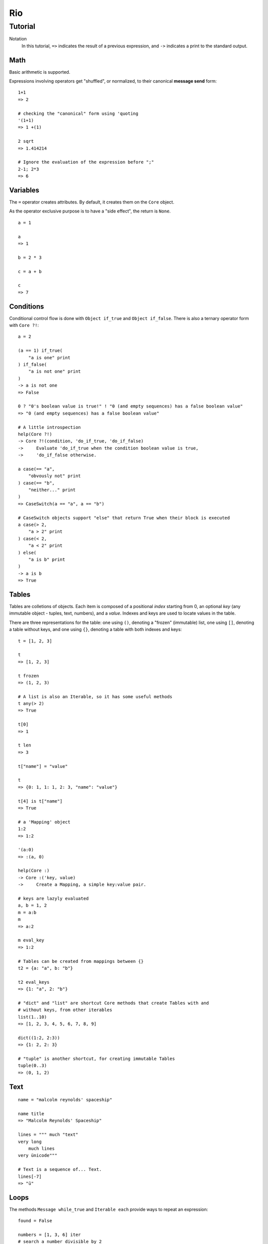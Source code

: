 Rio
===

Tutorial
--------

Notation
    In this tutorial, ``=>`` indicates the result of a previous expression, and ``->`` indicates
    a print to the standard output.

Math
~~~~

Basic arithmetic is supported.

Expressions involving operators get "shuffled", or normalized, to their canonical **message send**
form::

   1+1
   => 2

   # checking the "canonical" form using 'quoting
   '(1+1)
   => 1 +(1)

   2 sqrt
   => 1.414214

   # Ignore the evaluation of the expression before ";"
   2-1; 2*3
   => 6

Variables
~~~~~~~~~

The ``=`` operator creates attributes. By default, it creates them on the ``Core`` object.

As the operator exclusive purpose is to have a "side effect", the return is ``None``.

::

   a = 1

   a
   => 1

   b = 2 * 3

   c = a + b

   c
   => 7


Conditions
~~~~~~~~~~

Conditional control flow is done with ``Object if_true`` and ``Object if_false``.
There is also a ternary operator form with ``Core ?!``::

   a = 2

   (a == 1) if_true(
       "a is one" print
   ) if_false(
       "a is not one" print
   )
   -> a is not one
   => False

   0 ? "0's boolean value is true!" ! "0 (and empty sequences) has a false boolean value"
   => "0 (and empty sequences) has a false boolean value"

   # A little introspection
   help(Core ?!)
   -> Core ?!(condition, 'do_if_true, 'do_if_false)
   ->     Evaluate 'do_if_true when the condition boolean value is true,
   ->     'do_if_false otherwise.

   a case(== "a",
       "obvously not" print
   ) case(== "b",
       "neither..." print
   )
   => CaseSwitch(a == "a", a == "b")

   # CaseSwitch objects support "else" that return True when their block is executed
   a case(> 2,
       "a > 2" print
   ) case(< 2,
       "a < 2" print
   ) else(
       "a is b" print
   )
   -> a is b
   => True

Tables
~~~~~~

Tables are colletions of objects. Each item is composed of a positional *index* starting from 0,
an optional *key* (any immutable object - tuples, text, numbers), and a *value*.
Indexes and keys are used to locate values in the table.

There are three representations for the table: one using ``()``, denoting a "frozen" (immutable)
list, one using ``[]``, denoting a table without keys, and one using ``{}``, denoting a table
with both indexes and keys::

   t = [1, 2, 3]

   t
   => [1, 2, 3]

   t frozen
   => (1, 2, 3)

   # A list is also an Iterable, so it has some useful methods
   t any(> 2)
   => True

   t[0]
   => 1

   t len
   => 3

   t["name"] = "value"

   t
   => {0: 1, 1: 1, 2: 3, "name": "value"}

   t[4] is t["name"]
   => True

   # a 'Mapping' object
   1:2
   => 1:2

   '(a:0)
   => :(a, 0)

   help(Core :)
   -> Core :('key, value)
   ->     Create a Mapping, a simple key:value pair.

   # keys are lazyly evaluated
   a, b = 1, 2
   m = a:b
   m
   => a:2

   m eval_key
   => 1:2

   # Tables can be created from mappings between {}
   t2 = {a: "a", b: "b"}

   t2 eval_keys
   => {1: "a", 2: "b"}

   # "dict" and "list" are shortcut Core methods that create Tables with and
   # without keys, from other iterables
   list(1..10)
   => [1, 2, 3, 4, 5, 6, 7, 8, 9]

   dict((1:2, 2:3))
   => {1: 2, 2: 3}

   # "tuple" is another shortcut, for creating immutable Tables
   tuple(0..3)
   => (0, 1, 2)

Text
~~~~

::

   name = "malcolm reynolds' spaceship"

   name title
   => "Malcolm Reynolds' Spaceship"

   lines = """ much "text"
   very long
       much lines
   very ünicode"""

   # Text is a sequence of... Text.
   lines[-7]
   => "ü"


Loops
~~~~~


The methods ``Message while_true`` and ``Iterable each`` provide ways to repeat an expression::

   found = False

   numbers = [1, 3, 6] iter
   # search a number divisible by 2
   '(not found) while_true(
       i = numbers next
       found = not i % 2
   )

   # Send the message "print" to each item produced by the Range object
   # Also, "keyword" arguments are passed using mappings from names to values
   1..10 each(print(end: " "))
   -> 1 2 3 4 5 6 7 8 9 10

   # Longer form -- uses pattern matching to dispatch to the right implementation
   1..10 each(num,
       num print(end: " ")
   )
   -> 1 2 3 4 5 6 7 8 9 10

   help(Range each)
   -> Range each('msg)
   ->     Send `msg` to each item produced.
   -> Range each('name, 'msg)
   ->     For each item, send `msg`, with `name` in the local namespace as the current item.


Objects
~~~~~~~

::

   Contact = Object clone do(
       name = None
       email = None
   )

   Contact proto
   => Object

   # _ to avoid external access
   Contact _description = None
   Contact _summary_template = """
   Name: {}
   Email: {}
   {}
   """

   Contact dir
   => {"name": None, "email": None}

   # Before we start defining methods, let's check the docs
   help(method)
   -> Core method(*args, doc: "", 'code)
   ->     Create a `Method` object.
   ->     - `args`: The arguments defining the pattern to be matched at message send time.
   ->               Check help(ARGSSPEC) for star-arguments, default values and lazy arguments.
   ->     - `doc`:  A text documenting the method.
   ->     - `code`: The message chain executed when the message associated with this
   ->               method is received.

   # yes, "*args" (star-arguments) is a Message object, and * works as a prefix operator:
   # it works similar to quoting, but indicates multiple arguments.
   '(*args)
   -> *(args)

   # this method will return None: the last -- in this case, only -- expression is returned
   Contact describe = method(
       self _summary_template format(self name, self email, self _description) print
   )

   Contact describe_as = method(new_descr,
       "Updates the contact description",
       # The following is a single expression.
       # Note that we dont need ";", as None delegates to Core
       self _history append(self _description)
       self _description = new_descr
   )

   Contact getattr("describe_as") doc
   => "Updates the contact description"

   help(Contact describe_as)
   -> Contact describe_as(new_descr)
   ->     Updates the contact description

   Contact init = method(name, email, description,
       self name = name
       self email = email
       self _description = description
       self _history = []
   )

   alex = Contact clone("Alex", "alec@example.com", "A good person")

   alex describe
   -> Name: Alex
   -> Email: alec@example.com
   -> A good person

   # Ops, we misspeled their email!
   alex email = "alex@example.com"

   # Also, we change our views on Alex.
   alex describe_as("Somebody that we used to know.")

   Acquaintance = Object clone

   Acquaintance how_we_met = property(
       self history["how_we_met"]
   )

   Acquaintance how_we_met setter(value,
       self history["how_we_met"] = value
   )

   alex append_proto(Acquaintance)

   alex how_we_met = "At a convention"

